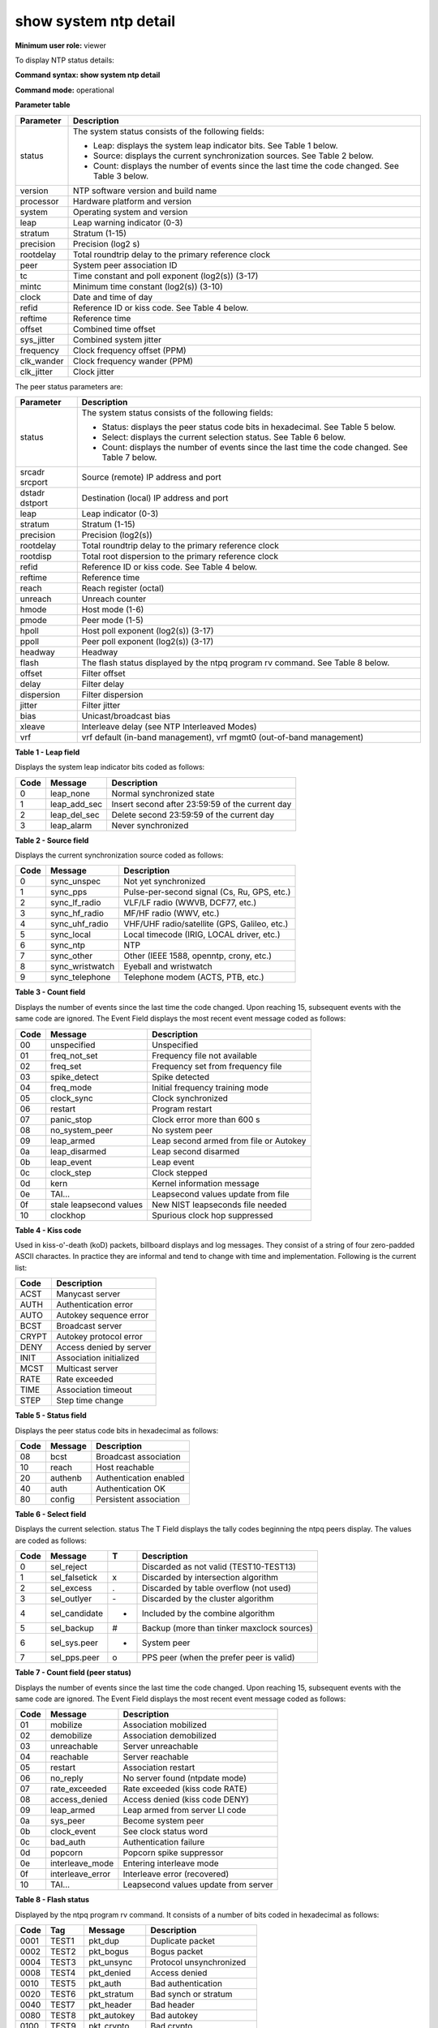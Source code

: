 show system ntp detail
----------------------

**Minimum user role:** viewer

To display NTP status details:



**Command syntax: show system ntp detail**

**Command mode:** operational



.. **Internal Note**

	- Command implementing "ntpq -nc rv <assid>" linux command

**Parameter table**

+------------+------------------------------------------------------------------------------------------------+
| Parameter  | Description                                                                                    |
+============+================================================================================================+
| status     | The system status consists of the following fields:                                            |
|            |                                                                                                |
|            | - Leap: displays the system leap indicator bits. See Table 1 below.                            |
|            |                                                                                                |
|            | - Source: displays the current synchronization sources. See Table 2 below.                     |
|            |                                                                                                |
|            | - Count: displays the number of events since the last time the code changed. See Table 3 below.|
+------------+------------------------------------------------------------------------------------------------+
| version    | NTP software version and build name                                                            |
+------------+------------------------------------------------------------------------------------------------+
| processor  | Hardware platform and version                                                                  |
+------------+------------------------------------------------------------------------------------------------+
| system     | Operating system and version                                                                   |
+------------+------------------------------------------------------------------------------------------------+
| leap       | Leap warning indicator (0-3)                                                                   |
+------------+------------------------------------------------------------------------------------------------+
| stratum    | Stratum (1-15)                                                                                 |
+------------+------------------------------------------------------------------------------------------------+
| precision  | Precision (log2 s)                                                                             |
+------------+------------------------------------------------------------------------------------------------+
| rootdelay  | Total roundtrip delay to the primary reference clock                                           |
+------------+------------------------------------------------------------------------------------------------+
| peer       | System peer association ID                                                                     |
+------------+------------------------------------------------------------------------------------------------+
| tc         | Time constant and poll exponent (log2(s)) (3-17)                                               |
+------------+------------------------------------------------------------------------------------------------+
| mintc      | Minimum time constant (log2(s)) (3-10)                                                         |
+------------+------------------------------------------------------------------------------------------------+
| clock      | Date and time of day                                                                           |
+------------+------------------------------------------------------------------------------------------------+
| refid      | Reference ID or kiss code. See Table 4 below.                                                  |
+------------+------------------------------------------------------------------------------------------------+
| reftime    | Reference time                                                                                 |
+------------+------------------------------------------------------------------------------------------------+
| offset     | Combined time offset                                                                           |
+------------+------------------------------------------------------------------------------------------------+
| sys_jitter | Combined system jitter                                                                         |
+------------+------------------------------------------------------------------------------------------------+
| frequency  | Clock frequency offset (PPM)                                                                   |
+------------+------------------------------------------------------------------------------------------------+
| clk_wander | Clock frequency wander (PPM)                                                                   |
+------------+------------------------------------------------------------------------------------------------+
| clk_jitter | Clock jitter                                                                                   |
+------------+------------------------------------------------------------------------------------------------+

The peer status parameters are:

+----------------+-------------------------------------------------------------------------------------------------+
| Parameter      | Description                                                                                     |
+================+=================================================================================================+
| status         | The system status consists of the following fields:                                             |
|                |                                                                                                 |
|                | - Status: displays the peer status code bits in hexadecimal. See Table 5 below.                 |
|                |                                                                                                 |
|                | - Select: displays the current selection status. See Table 6 below.                             |
|                |                                                                                                 |
|                | - Count: displays the number of events since the last time the code changed. See Table 7 below. |
+----------------+-------------------------------------------------------------------------------------------------+
| srcadr srcport | Source (remote) IP address and port                                                             |
+----------------+-------------------------------------------------------------------------------------------------+
| dstadr dstport | Destination (local) IP address and port                                                         |
+----------------+-------------------------------------------------------------------------------------------------+
| leap           | Leap indicator (0-3)                                                                            |
+----------------+-------------------------------------------------------------------------------------------------+
| stratum        | Stratum (1-15)                                                                                  |
+----------------+-------------------------------------------------------------------------------------------------+
| precision      | Precision (log2(s))                                                                             |
+----------------+-------------------------------------------------------------------------------------------------+
| rootdelay      | Total roundtrip delay to the primary reference clock                                            |
+----------------+-------------------------------------------------------------------------------------------------+
| rootdisp       | Total root dispersion to the primary reference clock                                            |
+----------------+-------------------------------------------------------------------------------------------------+
| refid          | Reference ID or kiss code. See Table 4 below.                                                   |
+----------------+-------------------------------------------------------------------------------------------------+
| reftime        | Reference time                                                                                  |
+----------------+-------------------------------------------------------------------------------------------------+
| reach          | Reach register (octal)                                                                          |
+----------------+-------------------------------------------------------------------------------------------------+
| unreach        | Unreach counter                                                                                 |
+----------------+-------------------------------------------------------------------------------------------------+
| hmode          | Host mode (1-6)                                                                                 |
+----------------+-------------------------------------------------------------------------------------------------+
| pmode          | Peer mode (1-5)                                                                                 |
+----------------+-------------------------------------------------------------------------------------------------+
| hpoll          | Host poll exponent (log2(s)) (3-17)                                                             |
+----------------+-------------------------------------------------------------------------------------------------+
| ppoll          | Peer poll exponent (log2(s)) (3-17)                                                             |
+----------------+-------------------------------------------------------------------------------------------------+
| headway        | Headway                                                                                         |
+----------------+-------------------------------------------------------------------------------------------------+
| flash          | The flash status displayed by the ntpq program rv command. See Table 8 below.                   |
+----------------+-------------------------------------------------------------------------------------------------+
| offset         | Filter offset                                                                                   |
+----------------+-------------------------------------------------------------------------------------------------+
| delay          | Filter delay                                                                                    |
+----------------+-------------------------------------------------------------------------------------------------+
| dispersion     | Filter dispersion                                                                               |
+----------------+-------------------------------------------------------------------------------------------------+
| jitter         | Filter jitter                                                                                   |
+----------------+-------------------------------------------------------------------------------------------------+
| bias           | Unicast/broadcast bias                                                                          |
+----------------+-------------------------------------------------------------------------------------------------+
| xleave         | Interleave delay (see NTP Interleaved Modes)                                                    |
+----------------+-------------------------------------------------------------------------------------------------+
| vrf            | vrf default (in-band management), vrf mgmt0 (out-of-band management)                            |
+----------------+-------------------------------------------------------------------------------------------------+

**Table 1 - Leap field**

Displays the system leap indicator bits coded as follows:

+------+--------------+-------------------------------------------------+
| Code | Message      | Description                                     |
+======+==============+=================================================+
| 0    | leap_none    | Normal synchronized state                       |
+------+--------------+-------------------------------------------------+
| 1    | leap_add_sec | Insert second after 23:59:59 of the current day |
+------+--------------+-------------------------------------------------+
| 2    | leap_del_sec | Delete second 23:59:59 of the current day       |
+------+--------------+-------------------------------------------------+
| 3    | leap_alarm   | Never synchronized                              |
+------+--------------+-------------------------------------------------+

**Table 2 - Source field**

Displays the current synchronization source coded as follows:

+------+-----------------+----------------------------------------------+
| Code | Message         | Description                                  |
+======+=================+==============================================+
| 0    | sync_unspec     | Not yet synchronized                         |
+------+-----------------+----------------------------------------------+
| 1    | sync_pps        | Pulse-per-second signal (Cs, Ru, GPS, etc.)  |
+------+-----------------+----------------------------------------------+
| 2    | sync_lf_radio   | VLF/LF radio (WWVB, DCF77, etc.)             |
+------+-----------------+----------------------------------------------+
| 3    | sync_hf_radio   | MF/HF radio (WWV, etc.)                      |
+------+-----------------+----------------------------------------------+
| 4    | sync_uhf_radio  | VHF/UHF radio/satellite (GPS, Galileo, etc.) |
+------+-----------------+----------------------------------------------+
| 5    | sync_local      | Local timecode (IRIG, LOCAL driver, etc.)    |
+------+-----------------+----------------------------------------------+
| 6    | sync_ntp        | NTP                                          |
+------+-----------------+----------------------------------------------+
| 7    | sync_other      | Other (IEEE 1588, openntp, crony, etc.)      |
+------+-----------------+----------------------------------------------+
| 8    | sync_wristwatch | Eyeball and wristwatch                       |
+------+-----------------+----------------------------------------------+
| 9    | sync_telephone  | Telephone modem (ACTS, PTB, etc.)            |
+------+-----------------+----------------------------------------------+

**Table 3 - Count field**

Displays the number of events since the last time the code changed. Upon reaching 15, subsequent events with the same code are ignored. The Event Field displays the most recent event message coded as follows:

+------+-------------------------+----------------------------------------+
| Code | Message                 | Description                            |
+======+=========================+========================================+
| 00   | unspecified             | Unspecified                            |
+------+-------------------------+----------------------------------------+
| 01   | freq_not_set            | Frequency file not available           |
+------+-------------------------+----------------------------------------+
| 02   | freq_set                | Frequency set from frequency file      |
+------+-------------------------+----------------------------------------+
| 03   | spike_detect            | Spike detected                         |
+------+-------------------------+----------------------------------------+
| 04   | freq_mode               | Initial frequency training mode        |
+------+-------------------------+----------------------------------------+
| 05   | clock_sync              | Clock synchronized                     |
+------+-------------------------+----------------------------------------+
| 06   | restart                 | Program restart                        |
+------+-------------------------+----------------------------------------+
| 07   | panic_stop              | Clock error more than 600 s            |
+------+-------------------------+----------------------------------------+
| 08   | no_system_peer          | No system peer                         |
+------+-------------------------+----------------------------------------+
| 09   | leap_armed              | Leap second armed from file or Autokey |
+------+-------------------------+----------------------------------------+
| 0a   | leap_disarmed           | Leap second disarmed                   |
+------+-------------------------+----------------------------------------+
| 0b   | leap_event              | Leap event                             |
+------+-------------------------+----------------------------------------+
| 0c   | clock_step              | Clock stepped                          |
+------+-------------------------+----------------------------------------+
| 0d   | kern                    | Kernel information message             |
+------+-------------------------+----------------------------------------+
| 0e   | TAI...                  | Leapsecond values update from file     |
+------+-------------------------+----------------------------------------+
| 0f   | stale leapsecond values | New NIST leapseconds file needed       |
+------+-------------------------+----------------------------------------+
| 10   | clockhop                | Spurious clock hop suppressed          |
+------+-------------------------+----------------------------------------+

**Table 4 - Kiss code**

Used in kiss-o'-death (koD) packets, billboard displays and log messages. They consist of a string of four zero-padded ASCII charactes. In practice they are informal and tend to change with time and implementation. Following is the current list:

+-------+-------------------------+
| Code  | Description             |
+=======+=========================+
| ACST  | Manycast server         |
+-------+-------------------------+
| AUTH  | Authentication error    |
+-------+-------------------------+
| AUTO  | Autokey sequence error  |
+-------+-------------------------+
| BCST  | Broadcast server        |
+-------+-------------------------+
| CRYPT | Autokey protocol error  |
+-------+-------------------------+
| DENY  | Access denied by server |
+-------+-------------------------+
| INIT  | Association initialized |
+-------+-------------------------+
| MCST  | Multicast server        |
+-------+-------------------------+
| RATE  | Rate exceeded           |
+-------+-------------------------+
| TIME  | Association timeout     |
+-------+-------------------------+
| STEP  | Step time change        |
+-------+-------------------------+

**Table 5 - Status field**

Displays the peer status code bits in hexadecimal as follows:

+------+---------+------------------------+
| Code | Message | Description            |
+======+=========+========================+
| 08   | bcst    | Broadcast association  |
+------+---------+------------------------+
| 10   | reach   | Host reachable         |
+------+---------+------------------------+
| 20   | authenb | Authentication enabled |
+------+---------+------------------------+
| 40   | auth    | Authentication OK      |
+------+---------+------------------------+
| 80   | config  | Persistent association |
+------+---------+------------------------+

**Table 6 - Select field**

Displays the current selection. status The T Field displays the tally codes beginning the ntpq peers display. The values are coded as follows:

+------+---------------+----+--------------------------------------------+
| Code | Message       | T  | Description                                |
+======+===============+====+============================================+
| 0    | sel_reject    |    | Discarded as not valid (TEST10-TEST13)     |
+------+---------------+----+--------------------------------------------+
| 1    | sel_falsetick | x  | Discarded by intersection algorithm        |
+------+---------------+----+--------------------------------------------+
| 2    | sel_excess    | .  | Discarded by table overflow (not used)     |
+------+---------------+----+--------------------------------------------+
| 3    | sel_outlyer   | \- | Discarded by the cluster algorithm         |
+------+---------------+----+--------------------------------------------+
| 4    | sel_candidate | +  | Included by the combine algorithm          |
+------+---------------+----+--------------------------------------------+
| 5    | sel_backup    | #  | Backup (more than tinker maxclock sources) |
+------+---------------+----+--------------------------------------------+
| 6    | sel_sys.peer  | *  | System peer                                |
+------+---------------+----+--------------------------------------------+
| 7    | sel_pps.peer  | o  | PPS peer (when the prefer peer is valid)   |
+------+---------------+----+--------------------------------------------+

**Table 7 - Count field (peer status)**

Displays the number of events since the last time the code changed. Upon reaching 15, subsequent events with the same code are ignored. The Event Field displays the most recent event message coded as follows:

+------+------------------+--------------------------------------+
| Code | Message          | Description                          |
+======+==================+======================================+
| 01   | mobilize         | Association mobilized                |
+------+------------------+--------------------------------------+
| 02   | demobilize       | Association demobilized              |
+------+------------------+--------------------------------------+
| 03   | unreachable      | Server unreachable                   |
+------+------------------+--------------------------------------+
| 04   | reachable        | Server reachable                     |
+------+------------------+--------------------------------------+
| 05   | restart          | Association restart                  |
+------+------------------+--------------------------------------+
| 06   | no_reply         | No server found (ntpdate mode)       |
+------+------------------+--------------------------------------+
| 07   | rate_exceeded    | Rate exceeded (kiss code RATE)       |
+------+------------------+--------------------------------------+
| 08   | access_denied    | Access denied (kiss code DENY)       |
+------+------------------+--------------------------------------+
| 09   | leap_armed       | Leap armed from server LI code       |
+------+------------------+--------------------------------------+
| 0a   | sys_peer         | Become system peer                   |
+------+------------------+--------------------------------------+
| 0b   | clock_event      | See clock status word                |
+------+------------------+--------------------------------------+
| 0c   | bad_auth         | Authentication failure               |
+------+------------------+--------------------------------------+
| 0d   | popcorn          | Popcorn spike suppressor             |
+------+------------------+--------------------------------------+
| 0e   | interleave_mode  | Entering interleave mode             |
+------+------------------+--------------------------------------+
| 0f   | interleave_error | Interleave error (recovered)         |
+------+------------------+--------------------------------------+
| 10   | TAI...           | Leapsecond values update from server |
+------+------------------+--------------------------------------+

**Table 8 - Flash status**

Displayed by the ntpq program rv command. It consists of a number of bits coded in hexadecimal as follows:

+------+--------+--------------+---------------------------+
| Code | Tag    | Message      | Description               |
+======+========+==============+===========================+
| 0001 | TEST1  | pkt_dup      | Duplicate packet          |
+------+--------+--------------+---------------------------+
| 0002 | TEST2  | pkt_bogus    | Bogus packet              |
+------+--------+--------------+---------------------------+
| 0004 | TEST3  | pkt_unsync   | Protocol unsynchronized   |
+------+--------+--------------+---------------------------+
| 0008 | TEST4  | pkt_denied   | Access denied             |
+------+--------+--------------+---------------------------+
| 0010 | TEST5  | pkt_auth     | Bad authentication        |
+------+--------+--------------+---------------------------+
| 0020 | TEST6  | pkt_stratum  | Bad synch or stratum      |
+------+--------+--------------+---------------------------+
| 0040 | TEST7  | pkt_header   | Bad header                |
+------+--------+--------------+---------------------------+
| 0080 | TEST8  | pkt_autokey  | Bad autokey               |
+------+--------+--------------+---------------------------+
| 0100 | TEST9  | pkt_crypto   | Bad crypto                |
+------+--------+--------------+---------------------------+
| 0200 | TEST10 | peer_stratum | Peer bad synch or stratum |
+------+--------+--------------+---------------------------+
| 0400 | TEST11 | peer_dist    | Peer distance exceeded    |
+------+--------+--------------+---------------------------+
| 0800 | TEST12 | peer_loop    | Peer synchronization loop |
+------+--------+--------------+---------------------------+
| 1000 | TEST13 | peer_unreach | Peer unreachable          |
+------+--------+--------------+---------------------------+

**Example**
::

	dnRouter# show system ntp detail

	Local clock status:

	status=0615 leap_none, sync_ntp, 1 event, clock_sync,
	version="ntpd 4.2.6p5@1.2349-o Wed Jul 12 12:22:58 UTC 2017 (1)",
	processor="x86_64", system="Linux/4.4.0-57-generic", leap=00, stratum=3,
	precision=-23, rootdelay=81.967, rootdisp=110.026, refid=91.189.89.198,
	reftime=de369477.c054f21a  Tue, Feb 20 2018 12:35:03.751,
	clock=de3697ee.c0799173  Tue, Feb 20 2018 12:49:50.751, peer=40962,
	tc=10, mintc=3, offset=-2.937, frequency=-13.845, sys_jitter=2.066,
	clk_jitter=1.971, clk_wander=0.187


	Peers status:

	vrf=default,status=9417 conf, reach, sel_candidate, 1 event, rate_exceeded,
	srcadr=109.226.40.40, srcport=123, dstadr=100.64.2.118, dstport=123,
	leap=00, stratum=2, precision=-24, rootdelay=184.906, rootdisp=68.909,
	refid=132.163.96.4,
	reftime=de3688be.6662edb0  Tue, Feb 20 2018 11:45:02.399,
	rec=de3693e4.feec140c  Tue, Feb 20 2018 12:32:36.995, reach=377,
	unreach=0, hmode=3, pmode=4, hpoll=10, ppoll=10, headway=3751,
	flash=00 ok, keyid=0, offset=-0.605, delay=7.238, dispersion=18.988,
	jitter=2.033, xleave=0.027,
	filtdelay== 11.98 7.24 6.44 15.45 7.24 6.45 6.45 7.24?,
	filtoffset== -3.10 -0.60 0.01 3.85 0.04 0.44 0.36 -0.46?,
	filtdisp== 0.00 15.69 31.11 46.67 62.60 78.08 93.89 109.55?



	vrf=default, status=965a conf, reach, sel_sys.peer, 5 events, sys_peer,
	srcadr=91.189.89.198, srcport=123, dstadr=100.64.2.118, dstport=123,
	leap=00, stratum=2, precision=-24, rootdelay=8.133, rootdisp=34.454,
	refid=145.238.203.14,
	reftime=de368fcf.f1f76ec2  Tue, Feb 20 2018 12:15:11.945,
	rec=de369478.0ebf63d4  Tue, Feb 20 2018 12:35:04.057, reach=357,
	unreach=0, hmode=3, pmode=4, hpoll=10, ppoll=10, headway=0, flash=00 ok,
	keyid=0, offset=-4.143, delay=73.834, dispersion=16.296, jitter=5.619,
	xleave=0.029,
	filtdelay== 73.83 75.08 63.87 66.85 62.75 64.85 67.92 75.35?,
	filtoffset== -4.14 -5.62 1.11 3.78 2.54 1.44 0.31 1.60?,
	filtdisp== 0.00 15.93 32.01 47.54 79.31 95.57 111.59 127.20?

.. **Help line:** show ntp status detail

**Command History**

+---------+--------------------+
| Release | Modification       |
+=========+====================+
| 6.0     | Command introduced |
+---------+--------------------+


